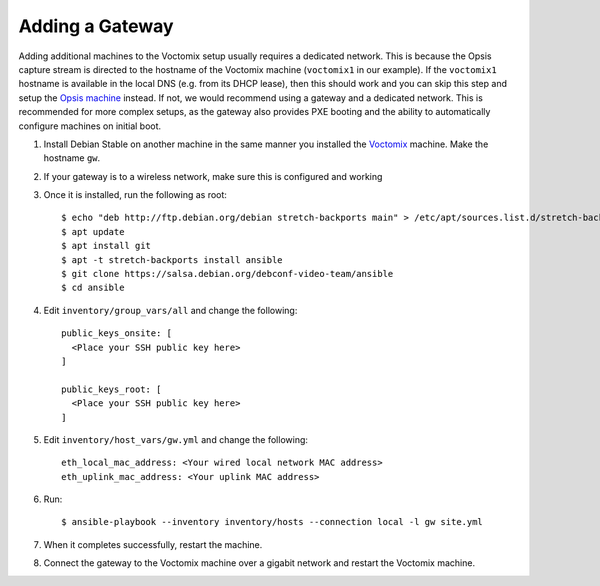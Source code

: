 Adding a Gateway
================

Adding additional machines to the Voctomix setup usually requires a dedicated
network. This is because the Opsis capture stream is directed to the hostname of
the Voctomix machine (``voctomix1`` in our example). If the ``voctomix1``
hostname is available in the local DNS (e.g. from its DHCP lease), then this
should work and you can skip this step and setup the `Opsis machine`_ instead.
If not, we would recommend using a gateway and a dedicated network. This is
recommended for more complex setups, as the gateway also provides PXE booting
and the ability to automatically configure machines on initial boot.

1. Install Debian Stable on another machine in the same manner you installed
   the `Voctomix`_ machine. Make the hostname ``gw``.

2. If your gateway is to a wireless network, make sure this is configured and
   working

3. Once it is installed, run the following as root::

    $ echo "deb http://ftp.debian.org/debian stretch-backports main" > /etc/apt/sources.list.d/stretch-backports.list
    $ apt update
    $ apt install git
    $ apt -t stretch-backports install ansible
    $ git clone https://salsa.debian.org/debconf-video-team/ansible
    $ cd ansible

4. Edit ``inventory/group_vars/all`` and change the following::

    public_keys_onsite: [
      <Place your SSH public key here>
    ]

    public_keys_root: [
      <Place your SSH public key here>
    ]

5. Edit ``inventory/host_vars/gw.yml`` and change the following::

    eth_local_mac_address: <Your wired local network MAC address>
    eth_uplink_mac_address: <Your uplink MAC address>

6. Run::

    $ ansible-playbook --inventory inventory/hosts --connection local -l gw site.yml

7. When it completes successfully, restart the machine.

8. Connect the gateway to the Voctomix machine over a gigabit network and
   restart the Voctomix machine.

.. _`Opsis machine`: opsis.html
.. _`Voctomix`: voctomix.html
